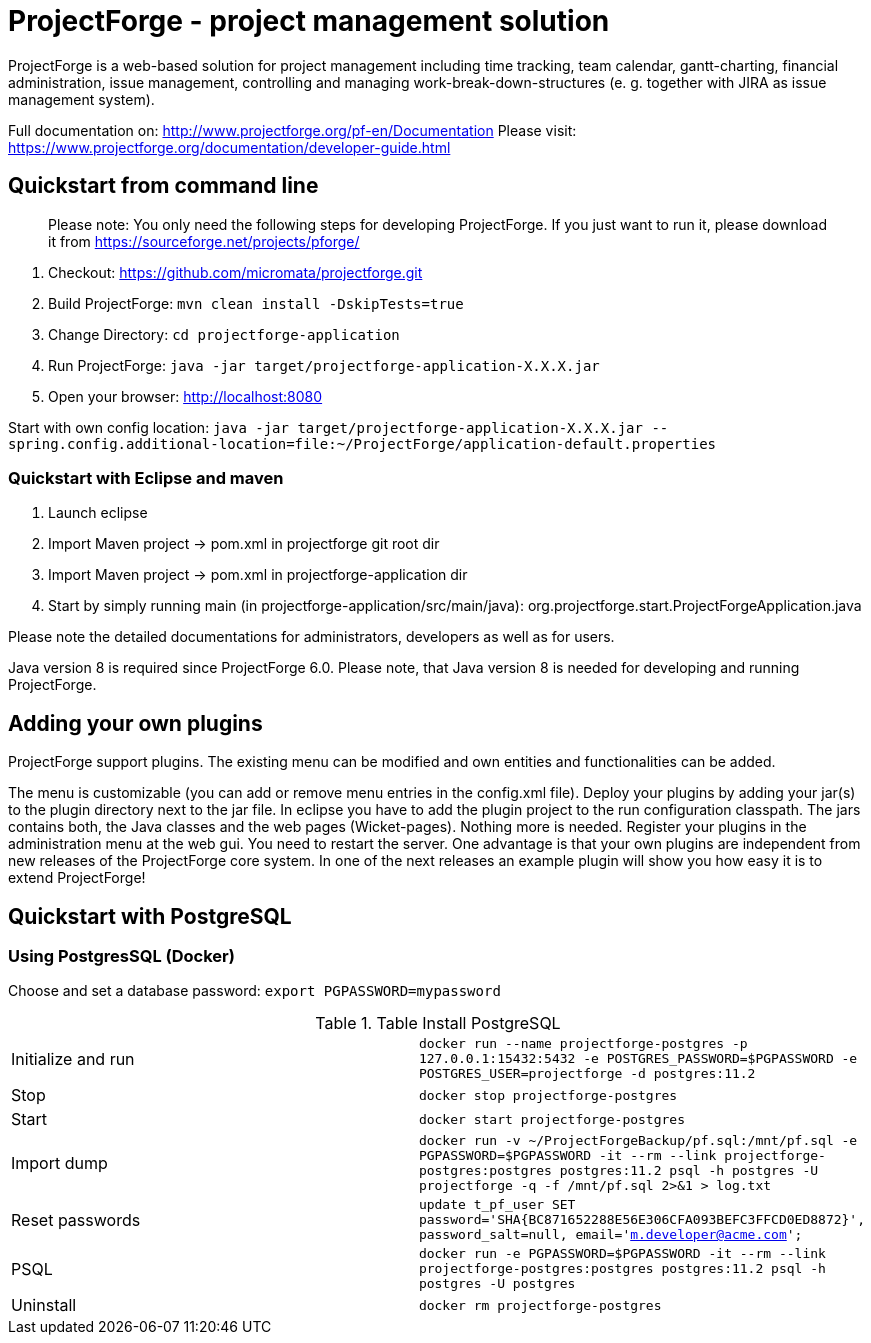 # ProjectForge - project management solution

ProjectForge is a web-based solution for project management including time tracking, team calendar, gantt-charting, financial administration, issue management,
controlling and managing work-break-down-structures (e. g. together with JIRA as issue management system).

Full documentation on: http://www.projectforge.org/pf-en/Documentation
Please visit: https://www.projectforge.org/documentation/developer-guide.html

## Quickstart from command line

> Please note: You only need the following steps for developing ProjectForge.
> If you just want to run it, please download it from https://sourceforge.net/projects/pforge/

1. Checkout:  
   https://github.com/micromata/projectforge.git
2. Build ProjectForge:  
   `mvn clean install -DskipTests=true`
3. Change Directory:  
    `cd projectforge-application`
4. Run ProjectForge:  
   `java -jar target/projectforge-application-X.X.X.jar`
5. Open your browser:  
   http://localhost:8080

Start with own config location: `java -jar target/projectforge-application-X.X.X.jar --spring.config.additional-location=file:~/ProjectForge/application-default.properties`

### Quickstart with Eclipse and maven

1. Launch eclipse
2. Import Maven project -> pom.xml in projectforge git root dir
3. Import Maven project -> pom.xml in projectforge-application dir
3. Start by simply running main (in projectforge-application/src/main/java):  
   org.projectforge.start.ProjectForgeApplication.java

Please note the detailed documentations for administrators, developers as well as for users.

Java version 8 is required since ProjectForge 6.0.
Please note, that Java version 8 is needed for developing and running ProjectForge.

## Adding your own plugins
ProjectForge support plugins. The existing menu can be modified and own entities and functionalities can be added.

The menu is customizable (you can add or remove menu entries in the config.xml file).
Deploy your plugins by adding your jar(s) to the plugin directory next to the jar file. In eclipse you have to add the plugin project to the run configuration classpath. The jars contains both, the Java classes and the web pages (Wicket-pages). Nothing more is needed.
Register your plugins in the administration menu at the web gui. You need to restart the server.
One advantage is that your own plugins are independent from new releases of the ProjectForge core system. In one of the next releases an example plugin will show you how easy it is to extend ProjectForge!

## Quickstart with PostgreSQL

### Using PostgresSQL (Docker)

Choose and set a database password: `export PGPASSWORD=mypassword`

.Table Install PostgreSQL
|===
|Initialize and run|`docker run --name projectforge-postgres -p 127.0.0.1:15432:5432 -e POSTGRES_PASSWORD=$PGPASSWORD -e POSTGRES_USER=projectforge -d postgres:11.2`
|Stop|`docker stop projectforge-postgres`
|Start|`docker start projectforge-postgres`
|Import dump|`docker run -v ~/ProjectForgeBackup/pf.sql:/mnt/pf.sql -e PGPASSWORD=$PGPASSWORD -it --rm --link projectforge-postgres:postgres postgres:11.2 psql -h postgres -U projectforge -q -f /mnt/pf.sql  2>&1 > log.txt`
|Reset passwords|`update t_pf_user SET password='SHA{BC871652288E56E306CFA093BEFC3FFCD0ED8872}', password_salt=null, email='m.developer@acme.com';`
|PSQL|`docker run -e PGPASSWORD=$PGPASSWORD -it --rm --link projectforge-postgres:postgres postgres:11.2 psql -h postgres -U postgres`
|Uninstall|`docker rm projectforge-postgres`
|===


